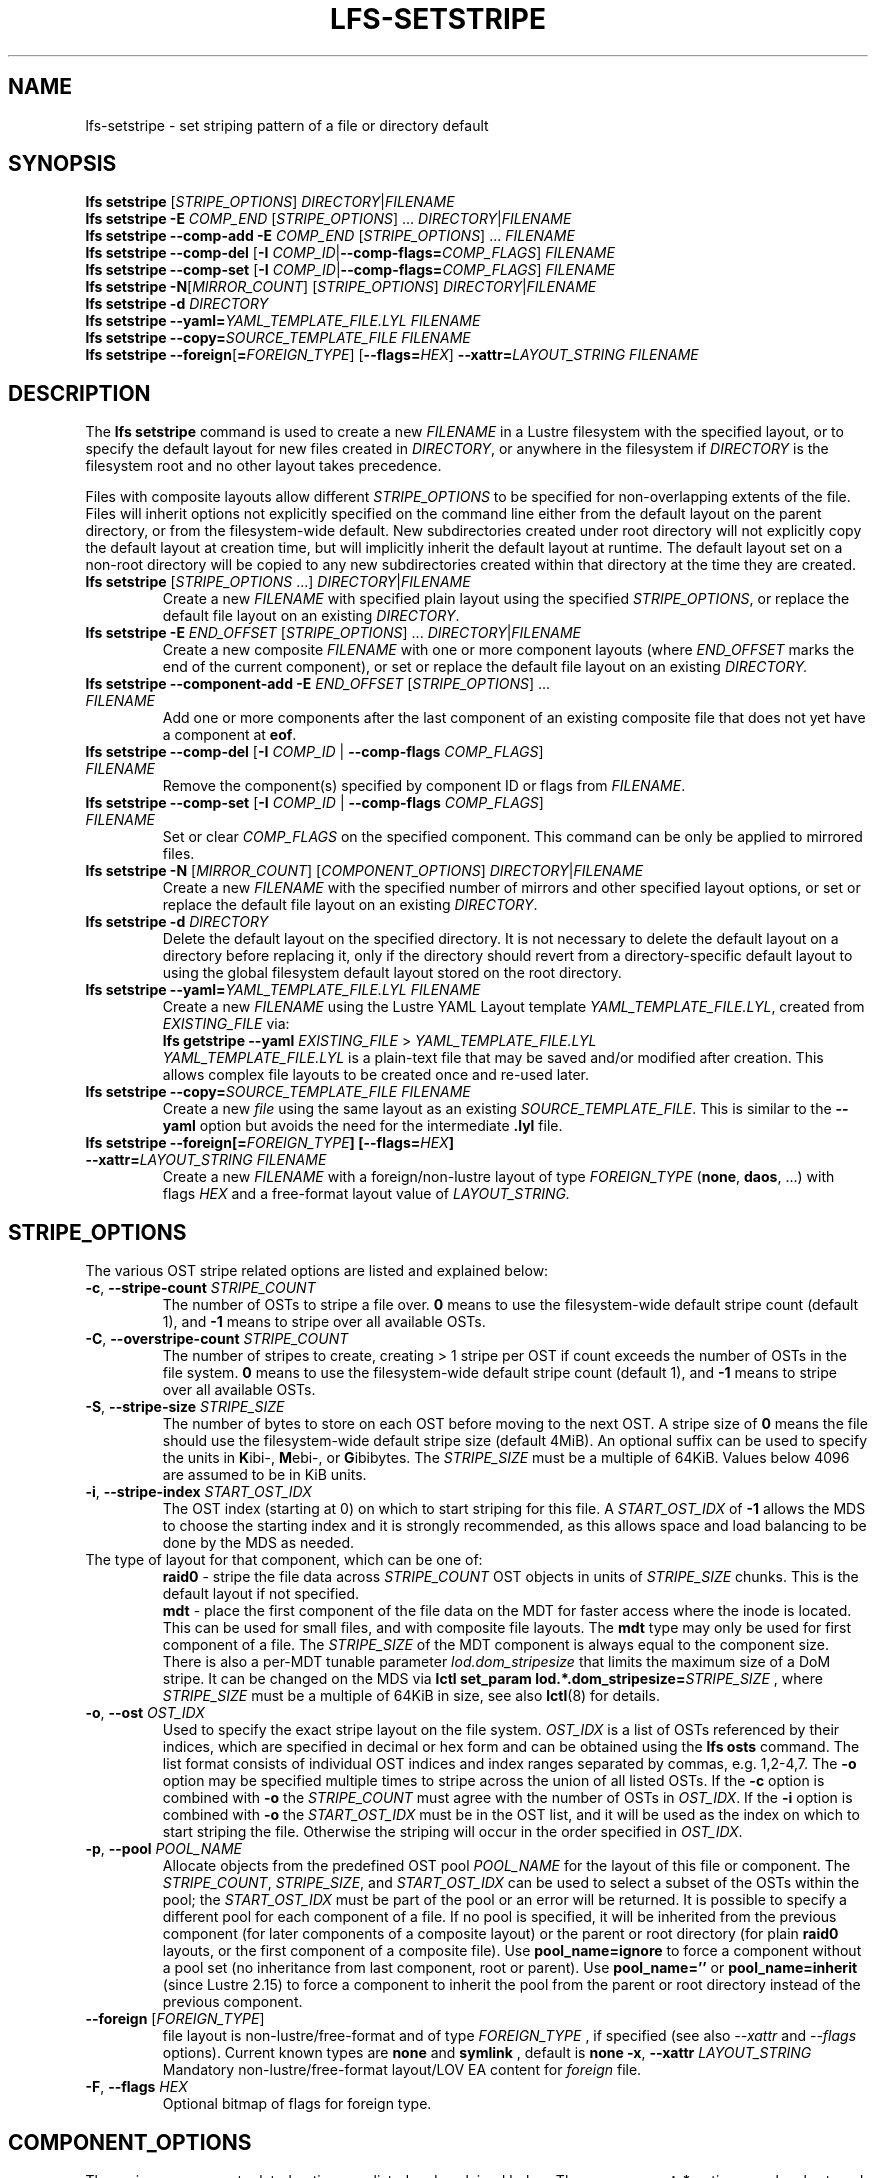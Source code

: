.TH LFS-SETSTRIPE 1 2017-08-23 "Lustre" "Lustre Utilities"
.SH NAME
lfs-setstripe \- set striping pattern of a file or directory default
.SH SYNOPSIS
.B lfs setstripe \fR[\fISTRIPE_OPTIONS\fR] \fIDIRECTORY\fR|\fIFILENAME\fR
.br
.B lfs setstripe -E \fICOMP_END\fR [\fISTRIPE_OPTIONS\fR] ... \
\fIDIRECTORY\fR|\fIFILENAME\fR
.br
.B lfs setstripe --comp-add -E \fICOMP_END\fR [\fISTRIPE_OPTIONS\fR] ... \
\fIFILENAME\fR
.br
.B lfs setstripe --comp-del \fR[\fB-I \fICOMP_ID\fR|\
\fB--comp-flags=\fICOMP_FLAGS\fR] \fIFILENAME\fR
.br
.B lfs setstripe --comp-set \fR[\fB-I \fICOMP_ID\fR|\
\fB--comp-flags=\fICOMP_FLAGS\fR] \fIFILENAME\fR
.br
.B lfs setstripe -N\fR[\fIMIRROR_COUNT\fR] \fR[\fISTRIPE_OPTIONS\fR] \fIDIRECTORY\fR|\fIFILENAME\fR
.br
.B lfs setstripe -d \fR\fIDIRECTORY\fR
.br
.B lfs setstripe --yaml=\fR\fIYAML_TEMPLATE_FILE.LYL\fR \fIFILENAME\fR
.br
.B lfs setstripe --copy=\fR\fISOURCE_TEMPLATE_FILE\fR \fIFILENAME\fR
.br
.B lfs setstripe --foreign\fR[\fB=\fR\fIFOREIGN_TYPE\fR] \
\fR[\fB--flags=\fR\fIHEX\fR] \fB--xattr=\fR\fILAYOUT_STRING\fR \fIFILENAME\fR
.SH DESCRIPTION
.nh
.ad l
The
.B lfs setstripe
command is used to create a new
.I FILENAME
in a Lustre filesystem with the specified layout, or to specify the default
layout for new files created in
.IR DIRECTORY ,
or anywhere in the filesystem if
.I DIRECTORY
is the filesystem root and no other layout takes precedence.
.PP
Files with composite layouts allow different
.I STRIPE_OPTIONS
to be specified for non-overlapping extents of the file. Files will
inherit options not explicitly specified on the command line either from
the default layout on the parent directory, or from the filesystem-wide
default. New subdirectories created under root directory will not explicitly
copy the default layout at creation time, but will implicitly inherit the
default layout at runtime. The default layout set on a non-root directory
will be copied to any new subdirectories created within that directory
at the time they are created.
.TP
.B lfs setstripe \fR[\fISTRIPE_OPTIONS\fR ...] \fIDIRECTORY\fR|\fIFILENAME\fR
Create a new
.I FILENAME
with specified plain layout using the specified
.IR STRIPE_OPTIONS ,
or replace the default file layout on an existing
.IR DIRECTORY .
.TP
.B lfs setstripe -E \fIEND_OFFSET\fR [\fISTRIPE_OPTIONS\fR] ... \
\fIDIRECTORY\fR|\fIFILENAME\fR
.br
Create a new composite
.I FILENAME
with one or more component layouts (where \fIEND_OFFSET\fR marks the end of the
current component), or set or replace the default file layout on an existing
.IR DIRECTORY.
.TP
.B lfs setstripe --component-add -E \fIEND_OFFSET\fR [\fISTRIPE_OPTIONS\fR] \
... \fIFILENAME\fR
.br
Add one or more components after the last component of an existing composite
file that does not yet have a component at
.BR eof .
.TP
.B lfs setstripe --comp-del \fR[\fB-I \fICOMP_ID\fR | \
\fB--comp-flags \fICOMP_FLAGS\fR] \fIFILENAME\fR
Remove the component(s) specified by component ID or flags from
.IR FILENAME .
.TP
.B lfs setstripe --comp-set \fR[\fB-I \fICOMP_ID\fR | \
\fB--comp-flags \fICOMP_FLAGS\fR] \fIFILENAME\fR
Set or clear
.I COMP_FLAGS
on the specified component. This command can be only
be applied to mirrored files.
.TP
.B lfs setstripe -N \fR[\fIMIRROR_COUNT\fR] \fR[\fICOMPONENT_OPTIONS\fR] \fIDIRECTORY\fR|\fIFILENAME\fR
Create a new
.I FILENAME
with the specified number of mirrors and other specified layout options, or
set or replace the default file layout on an existing
.IR DIRECTORY .
.TP
.B lfs setstripe -d \fR\fIDIRECTORY\fR
.br
Delete the default layout on the specified directory.  It is not necessary
to delete the default layout on a directory before replacing it, only if
the directory should revert from a directory-specific default layout
to using the global filesystem default layout stored on the root directory.
.TP
.B lfs setstripe --yaml=\fR\fIYAML_TEMPLATE_FILE.LYL\fR \fIFILENAME\fR
.br
Create a new
.I FILENAME
using the Lustre YAML Layout template
.IR YAML_TEMPLATE_FILE.LYL ,
created from
.I EXISTING_FILE
via:
.br
.B lfs getstripe --yaml \fR\fIEXISTING_FILE\fR > \fIYAML_TEMPLATE_FILE.LYL\fR
.br
.I YAML_TEMPLATE_FILE.LYL
is a plain-text file that may be saved and/or modified after creation.
This allows complex file layouts to be created once and re-used later.
.TP
.B lfs setstripe --copy=\fR\fISOURCE_TEMPLATE_FILE\fR \fIFILENAME\fR
.br
Create a new
.I file
using the same layout as an existing
.IR SOURCE_TEMPLATE_FILE .
This is similar to the
.B --yaml
option but avoids the need for the intermediate
.B .lyl
file.
.TP
.B lfs setstripe --foreign[=\fR\fIFOREIGN_TYPE\fR\fB] \
[--flags=\fR\fIHEX\fR\fB] --xattr=\fR\fILAYOUT_STRING\fR \fIFILENAME\fR
.br
Create a new
.I FILENAME
with a foreign/non-lustre layout of type
.I FOREIGN_TYPE \fR(\fBnone\fR, \fBdaos\fR, ...)
with flags
.I HEX
and a free-format layout value of
.I LAYOUT_STRING.
.SH STRIPE_OPTIONS
The various OST stripe related options are listed and explained below:
.TP
.B -c\fR, \fB--stripe-count \fR\fISTRIPE_COUNT\fR
The number of OSTs to stripe a file over. \fB0 \fRmeans to use the
filesystem-wide default stripe count (default 1), and \fB-1 \fRmeans to stripe
over all available OSTs.
.TP
.B -C\fR, \fB--overstripe-count \fR\fISTRIPE_COUNT\fR
The number of stripes to create, creating > 1 stripe per OST if count exceeds
the number of OSTs in the file system. \fB0 \fRmeans to use the filesystem-wide
default stripe count (default 1), and \fB-1 \fRmeans to stripe over all
available OSTs.
.TP
.B -S\fR, \fB--stripe-size \fR\fISTRIPE_SIZE\fR
The number of bytes to store on each OST before moving to the next OST. A
stripe size of
.B 0
means the file should use the filesystem-wide default stripe size
(default 4MiB).  An optional suffix can be used to specify the units in
.BR K ibi-,
.BR M "ebi-, or"
.BR G ibibytes.
The
.I STRIPE_SIZE
must be a multiple of 64KiB.  Values below 4096 are assumed to be in KiB units.
.TP
.B -i\fR, \fB--stripe-index \fR\fISTART_OST_IDX\fR
The OST index (starting at 0) on which to start striping for this file.  A
.I START_OST_IDX
of
.B -1
allows the MDS to choose the starting index and it is strongly recommended, as
this allows space and load balancing to be done by the MDS as needed.
.TP

The type of layout for that component, which can be one of:
.RS
.B raid0\fR - stripe the file data across
\fISTRIPE_COUNT\fR OST objects in units of
\fISTRIPE_SIZE\fR chunks. This is the default layout if not specified.
.RE
.RS
.B mdt\fR - place the first component of the file data on the MDT for faster
access where the inode is located. This can be used for small files, and with
composite file layouts. The
.B mdt
type may only be used for first component of a file. The
.IR STRIPE_SIZE
of the MDT component is always equal to the component size. There is also a
per-MDT tunable parameter
.IR lod.dom_stripesize
that limits the maximum size of a DoM stripe.  It can be changed on the MDS via
.B lctl set_param lod.*.dom_stripesize=\fR\fISTRIPE_SIZE\fR ,
where
.I STRIPE_SIZE
must be a multiple of 64KiB in size,
see also
.BR lctl (8)
for details.
.RE
.TP
.B -o\fR, \fB--ost \fR\fIOST_IDX\fR
Used to specify the exact stripe layout on the file system. \fIOST_IDX\fR
is a list of OSTs referenced by their indices, which are specified in decimal
or hex form and can be obtained using the
.B lfs osts
command. The list format consists of individual OST indices and index ranges
separated by commas, e.g. 1,2-4,7. The
.B -o
option may be specified multiple times to stripe across the union of all listed
OSTs. If the
.B -c
option is combined with
.B -o
the
.I STRIPE_COUNT
must agree with the number of OSTs in
.IR OST_IDX .
If the
.B -i
option is combined with
.B -o
the
.I START_OST_IDX
must be in the OST list, and it will be used as the index on which to start
striping the file. Otherwise the striping will occur in the order specified in
.IR OST_IDX .
.TP
.B -p\fR, \fB--pool \fR\fIPOOL_NAME\fR
Allocate objects from the predefined OST pool
.I POOL_NAME
for the layout of this file or component. The
.IR STRIPE_COUNT ,
.IR STRIPE_SIZE ,
and
.I START_OST_IDX
can be used to select a subset of the OSTs within the pool; the
.I START_OST_IDX
must be part of the pool or an error will be returned.
It is possible to specify a different pool for each component of a file.  If
no pool is specified, it will be inherited from the previous component (for
later components of a composite layout) or the parent or root directory (for
plain
.B raid0
layouts, or the first component of a composite file).
Use
.BR pool_name=ignore
to force a component without a pool set (no inheritance from last component,
root or parent).
Use
.BR pool_name=''
or
.BR pool_name=inherit
(since Lustre 2.15) to force a component to inherit the pool from the parent
or root directory instead of the previous component.
.TP
.B --foreign \fR[\fIFOREIGN_TYPE\fR]
file layout is non-lustre/free-format and of type
.IR FOREIGN_TYPE
, if specified (see also
.IR --xattr
and
.IR --flags
options).
Current known types are
.BR none
and
.BR symlink
, default is
.BR none
.
.B -x\fR, \fB--xattr \fR\fILAYOUT_STRING\fR
Mandatory non-lustre/free-format layout/LOV EA content for
.I foreign
file.
.TP
.B -F\fR, \fB--flags \fR\fIHEX\fR
Optional bitmap of flags for foreign type.
.SH COMPONENT_OPTIONS
The various component related options are listed and explained below.  The
.B --component-*
options can be shortened to
.B --comp-*
if desired.
.TP
.B -E\fR, \fB--component-end \fR\fIEND_OFFSET\fR
Add a new component to a file using the
.I STRIPE_OPTIONS
following the
.B -E
argument.  These options apply to the component ending at offset
.I END_OFFSET
in bytes, or by using a suffix (KMGTP) to specify base-two units,
such as 256M for 2^28 bytes. An offset of
.B -1
or
.B eof
means the following options extend to the end of the file.  The first
component starts at offset 0, and each subsequent component starts at
the end of the previous component, so they must be specified in increasing
file offset order, and must be a multiple of 64KiB to align with the
minimum
.I STRIPE_SIZE
value.  Values below 4096 are assumed to be in KiB units.
.PP
.RS
The first component specified will inherit default parameters from the
parent directory or the root directory like a plain layout, as specified
above.  Later components will inherit the default layout parameters from
the previous component.  Multiple
.B -E
options are used to separate the
.I STRIPE_OPTIONS
parameters for different regions of the file.
.RE
.PP
.RS
If a file does not have a component extending to
.B eof
it will generate an error when trying to write beyond the last component
.IR end .
This can be useful to limit the size of a file to the end of the last
specified component, or use
.B --component-add
to add more components to the end of the file.
.RE
.TP
.B -z, --extension-size, --ext-size\fR \fIEXT_SIZE\fR
This option modifies the \fB-E\fR option, components which have this
option specified are created as pairs of components, extendable and
extension ones.
.PP
.RS
The extendable component starts at offset 0 if this is the first
component of the file. In this case it ends at offset \fIEXT_SIZE\fR and
it gets the flag \fBinit\fR (initialized). The extendable component starts
at the end of the previous component if this is not the first component of
the file. In this case it ends at the same offset (0-length component).
.PP
The extension component covers the rest of the specified region up to
the \fIEND_OFFSET\fR specified by \fB-E\fR option and gets
the flag \fBextension\fR.
This component covers the space reserved for the extendable component but
not used immediately, the later extension of the extendable component is done
by \fIEXT_SIZE\fR each time until the extension component is used up. This is
used to control the space on OSTs the stripe is located on, in case one of
them is low on space, the remaining extension component region is added to the
next component.
.RE
.TP
.B --component-add
Add components to the end an existing composite file.  It is not possible
to add components incrementally to the default directory layout, since the
entire default layout can be replaced with a single
.B lfs setstripe
command.  Adding components to mirrored files is not currently allowed.
.TP
.B --component-del
Delete specified the components from an existing file using either the
.BR --component-id | -I
or
.BR --component-flags .
Deletion must start with the last component.  The ID specified by the
.B -I
option is the numerical unique ID of the component, it can be obtained using
the
.B lfs getstripe -I
command.  It is not possible to delete components from a default directory
layout, since the entire default layout can be replaced with a single
.B lfs setstripe
call.
The \fB--component-flags\fR option is used to specify certain type of
components. The only allowed component flag for deleting a component is
.B ^init
to indicate an uninstantiated component.  Deleting a single component from
mirrored files is not currently allowed, see the
.BR lfs-mirror-split (1)
command.
.TP
.B --component-flags \fR\fICOMP_FLAGS\fR
Find, set, or clear
.B flags
on a specific component. Allowed
.I flags
are:
.RS
.B * init\fR - component is initialized (has allocated objects).  Used with
.B --component-del --component-flags ^init
to find uninitialized components.
.RE
.RS
.B * prefer\fR - component preferred for read/write in a mirrored file
.RE
.RS
.B * prefrd\fR - component preferred for read in a mirrored file
.RE
.RS
.B * prefwr\fR - component preferred for write in a mirrored file
.RE
.RS
.B * stale\fR - component has outdated data in a mirrored file. This flag is
not allowed to be set on a component of the last non-stale mirror.
Once a component is marked
.BR stale ,
it isn't permitted to clear this flag directly. \fBlfs-mirror-resync\fR(1)
is required to clear the flag.
.RE
.RS
.B * nosync\fR - mirror components will not be resynched by default when the
.BR lfs-mirror-resync (1)
command is run. This option is useful to freeze a file mirror as an old
version or snapshot of the file.
.RE
.RS
A leading '^' before \fIflags\fR clears the flags, or finds components not
matching the flags.  Multiple flags can be separated by comma(s).
.RE
.TP
.B -I\fR, \fB--component-id \fR\fICOMP_ID\fR
The numerical unique component ID to identify a component to be modified.
.TP
.BR -N, \fB--mirror-count  \fR[\fIMIRROR_COUNT\fR]
Create a file with
.I MIRROR_COUNT
identical replicas on the file or directory.  The
.I MIRROR_COUNT
argument is optional and defaults to 1 if it's not specified; if specified,
it must follow the
.B -N
option without a space. The maximum possible value for the mirror count is 16.
.br
The \fISTRIPE_OPTIONS\fR specify the specific layout for the mirror. It
can be a plain layout with specific striping pattern or a composite layout.
If not specified, the stripe options are inherited from the previous
component. If there is no previous component, the
.I STRIPE_COUNT
and
.I STRIPE_SIZE
options are inherited from filesystem-wide default values, and OST
.I POOL_NAME
will be inherited from the parent directory.
.br
Multiple
.B -N
options may be specified, each with its own
.I STRIPE_OPTIONS
if there is a reason to have different layouts for the replicas, such as
flash pools and archive pools (see
.BR lfs-mirror-create (1)
for full details).
.br
.B NOTE
that in the current client implementation, only
.B one
replica will be written by client nodes, and the other replicas need to
be resynched using the
.B lfs mirror resync
command, or an external resync agent.
.SH EXAMPLES
.TP
.B lfs setstripe -S 128K -c 2 /mnt/lustre/file1
This creates a file striped on two OSTs with 128KiB on each stripe.
.TP
.B lfs setstripe -d /mnt/lustre/dir
This deletes a default stripe pattern on dir. New files created in that
directory will use the filesystem global default instead.
.TP
.B lfs setstripe -N2 -E 1M -E eof -c -1 /mnt/lustre/dir1
This sets a default mirror layout on a directory with 2 PFL mirrors. Each mirror
has the same specified PFL layout.
.TP
.B lfs setstripe -N -E 1M -L mdt -E eof --component-flags=prefer -p flash \
    -N -E 1G -c 1 -p disk -E eof -c -1 /mnt/lustre/file1
This creates a mirrored file with 2 replicas. The first replica is using the
MDT for files smaller than 1MB, and the remainder of the file is on the
.B flash
OST pool with filesystem-wide default values.  The second replica is on the
.B disk
OST pool, with 1 stripe for the first 1GB of the file, and striped across
all OSTs in the
.B disk pool for the remainder of the file.  Clients will
.B prefer
the first (flash) replica for both reads and writes.
.TP
.B lfs setstripe -E 4M -c 1 -E 64M -c 4 -E -1 -c -1 /mnt/lustre/file1
This creates a file with composite layout, the component has 1 stripe and
covers [0, 4MiB), the second component has 4 stripes and covers [4MiB, 64MiB),
the last component stripes over all available OSTs and covers [64MiB, EOF).
.TP
.B lfs setstripe -E -1 -z 64M /mnt/lustre/file1
This creates a file with a composite layout, the component one covers [0, 64MiB)
and the second component the rest [64MiB, EOF) originally. Once written beyond
64MiB the component one is extended to [0, 128MiB), once written beyond 128MiB
it is extended to [0, 192MiB), etc; the second component is shortened
appropriately.
.PP
.RS
When one of the OSTs of the first component layout is low on space, e.g. while
writing beyond 192MiB, the first component is left as [0, 192MiB), and a new
component is allocated between them, its layout repeats the first component
layout but initialized on different OSTs so that the full OSTs are avoided.
It is allocated and immediately extended to [192MiB, 256MiB), the following
extension component is shortened again.
.RE
.TP
.B lfs setstripe -E 1G -z 64M -E 100G -z 256M -E -1 -z 1G /mnt/lustre/file1
This creates a file with a composite layout, the component one covers [0,
64MiB), the third component covers [1G, 1G), the fifth component covers
[100GiB, 100GiB) originally. The second, fourth and sixth extension components
cover the left space accordingly. The process of writing is similar to above,
but when one of the OSTs of the first component layout is low on space, e.g.
while writing beyond 192MiB in the example above, the first component is left
as [0, 192MiB), the second (extension) component is removed, and its range
spills over to the third and the fourth components - they are moved left to
start at 192MiB instead of 100GiB; the third component is immediately extended
and becomes [192MiB, 448MiB), the fourth (the extension one) component becomes
[448MiB, 100GiB).
.TP
.B lfs setstripe --component-add -E eof -c 4  /mnt/lustre/file1
This add a component which starts at the end of last existing component to
the end of file.
.TP
.B lfs setstripe --component-del -I 1 /mnt/lustre/file1
This deletes the component with ID equal to 1 from an existing file.
.TP
.B lfs setstripe --comp-set -I 1 --comp-flags=^prefer,stale /mnt/lustre/file1
This command will clear the \fBprefer\fR flag and set the \fBstale\fR flag on
.B file1
component ID 1.
.TP
.B lfs setstripe -E 1M -L mdt -E -1 /mnt/lustre/file1
Create
.B file1
with Data-on-MDT layout. The first 1MiB of the file data is placed on the
MDT and rest of file is placed on OST(s) with default striping.
.TP
.B lfs setstripe --yaml=/tmp/layout_yaml /mnt/lustre/file2
This creates
.B file2
with layout stored in the layout template
file
.B layout_yaml
which can be created with the
.B lfs getstripe --yaml
command.
.TP
.B lfs setstripe --foreign=symlink --flags=0xda08 \
	--xattr=PUUID:CUUID /mnt/lustre/file1
This creates foreign
.BR file1
of type
.BR symlink
with non-lustre/free-format
.BR PUUID:CUUID
layout/LOV EA and flags
.BR 0xda08
.
.SH SEE ALSO
.BR lctl (1),
.BR lfs (1),
.BR lfs-migrate (1),
.BR lfs-mirror-create (1),
.BR lfs-mirror-split (1),
.BR lustre (7)
